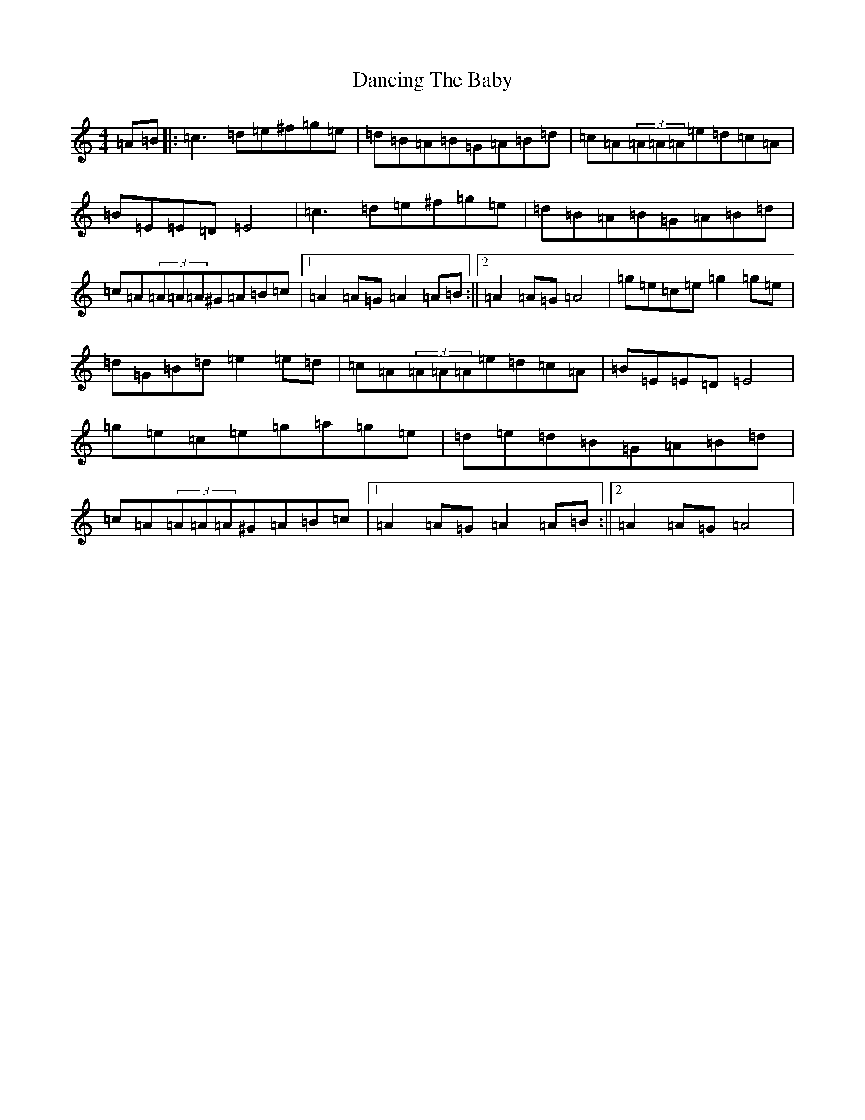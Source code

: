 X: 13759
T: Dancing The Baby
S: https://thesession.org/tunes/1088#setting14327
Z: D Major
R: barndance
M:4/4
L:1/8
K: C Major
=A=B|:=c3=d=e^f=g=e|=d=B=A=B=G=A=B=d|=c=A(3=A=A=A=e=d=c=A|=B=E=E=D=E4|=c3=d=e^f=g=e|=d=B=A=B=G=A=B=d|=c=A(3=A=A=A^G=A=B=c|1=A2=A=G=A2=A=B:||2=A2=A=G=A4|=g=e=c=e=g2=g=e|=d=G=B=d=e2=e=d|=c=A(3=A=A=A=e=d=c=A|=B=E=E=D=E4|=g=e=c=e=g=a=g=e|=d=e=d=B=G=A=B=d|=c=A(3=A=A=A^G=A=B=c|1=A2=A=G=A2=A=B:||2=A2=A=G=A4|